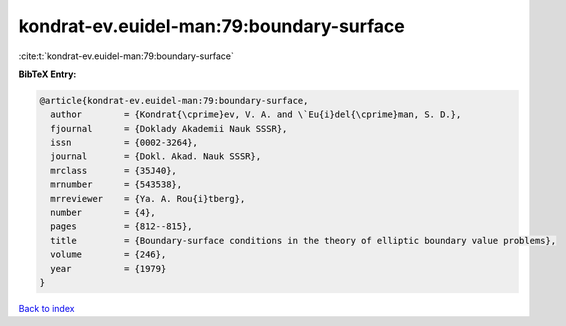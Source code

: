kondrat-ev.euidel-man:79:boundary-surface
=========================================

:cite:t:`kondrat-ev.euidel-man:79:boundary-surface`

**BibTeX Entry:**

.. code-block:: bibtex

   @article{kondrat-ev.euidel-man:79:boundary-surface,
     author        = {Kondrat{\cprime}ev, V. A. and \`Eu{i}del{\cprime}man, S. D.},
     fjournal      = {Doklady Akademii Nauk SSSR},
     issn          = {0002-3264},
     journal       = {Dokl. Akad. Nauk SSSR},
     mrclass       = {35J40},
     mrnumber      = {543538},
     mrreviewer    = {Ya. A. Rou{i}tberg},
     number        = {4},
     pages         = {812--815},
     title         = {Boundary-surface conditions in the theory of elliptic boundary value problems},
     volume        = {246},
     year          = {1979}
   }

`Back to index <../By-Cite-Keys.html>`_
